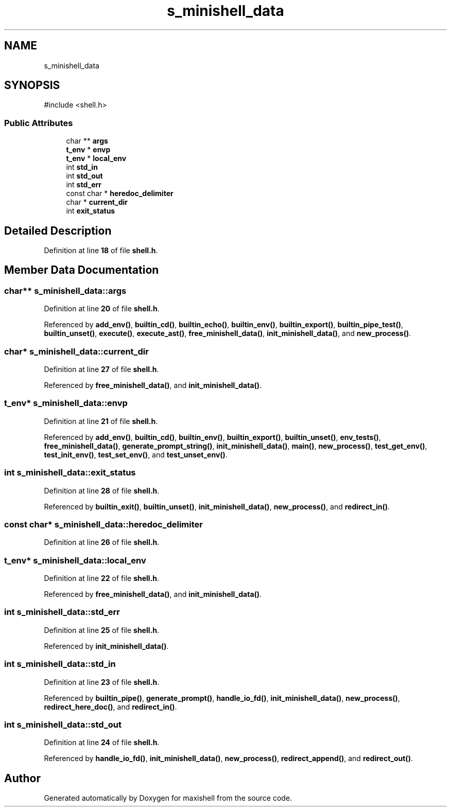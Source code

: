 .TH "s_minishell_data" 3 "Version 1" "maxishell" \" -*- nroff -*-
.ad l
.nh
.SH NAME
s_minishell_data
.SH SYNOPSIS
.br
.PP
.PP
\fR#include <shell\&.h>\fP
.SS "Public Attributes"

.in +1c
.ti -1c
.RI "char ** \fBargs\fP"
.br
.ti -1c
.RI "\fBt_env\fP * \fBenvp\fP"
.br
.ti -1c
.RI "\fBt_env\fP * \fBlocal_env\fP"
.br
.ti -1c
.RI "int \fBstd_in\fP"
.br
.ti -1c
.RI "int \fBstd_out\fP"
.br
.ti -1c
.RI "int \fBstd_err\fP"
.br
.ti -1c
.RI "const char * \fBheredoc_delimiter\fP"
.br
.ti -1c
.RI "char * \fBcurrent_dir\fP"
.br
.ti -1c
.RI "int \fBexit_status\fP"
.br
.in -1c
.SH "Detailed Description"
.PP 
Definition at line \fB18\fP of file \fBshell\&.h\fP\&.
.SH "Member Data Documentation"
.PP 
.SS "char** s_minishell_data::args"

.PP
Definition at line \fB20\fP of file \fBshell\&.h\fP\&.
.PP
Referenced by \fBadd_env()\fP, \fBbuiltin_cd()\fP, \fBbuiltin_echo()\fP, \fBbuiltin_env()\fP, \fBbuiltin_export()\fP, \fBbuiltin_pipe_test()\fP, \fBbuiltin_unset()\fP, \fBexecute()\fP, \fBexecute_ast()\fP, \fBfree_minishell_data()\fP, \fBinit_minishell_data()\fP, and \fBnew_process()\fP\&.
.SS "char* s_minishell_data::current_dir"

.PP
Definition at line \fB27\fP of file \fBshell\&.h\fP\&.
.PP
Referenced by \fBfree_minishell_data()\fP, and \fBinit_minishell_data()\fP\&.
.SS "\fBt_env\fP* s_minishell_data::envp"

.PP
Definition at line \fB21\fP of file \fBshell\&.h\fP\&.
.PP
Referenced by \fBadd_env()\fP, \fBbuiltin_cd()\fP, \fBbuiltin_env()\fP, \fBbuiltin_export()\fP, \fBbuiltin_unset()\fP, \fBenv_tests()\fP, \fBfree_minishell_data()\fP, \fBgenerate_prompt_string()\fP, \fBinit_minishell_data()\fP, \fBmain()\fP, \fBnew_process()\fP, \fBtest_get_env()\fP, \fBtest_init_env()\fP, \fBtest_set_env()\fP, and \fBtest_unset_env()\fP\&.
.SS "int s_minishell_data::exit_status"

.PP
Definition at line \fB28\fP of file \fBshell\&.h\fP\&.
.PP
Referenced by \fBbuiltin_exit()\fP, \fBbuiltin_unset()\fP, \fBinit_minishell_data()\fP, \fBnew_process()\fP, and \fBredirect_in()\fP\&.
.SS "const char* s_minishell_data::heredoc_delimiter"

.PP
Definition at line \fB26\fP of file \fBshell\&.h\fP\&.
.SS "\fBt_env\fP* s_minishell_data::local_env"

.PP
Definition at line \fB22\fP of file \fBshell\&.h\fP\&.
.PP
Referenced by \fBfree_minishell_data()\fP, and \fBinit_minishell_data()\fP\&.
.SS "int s_minishell_data::std_err"

.PP
Definition at line \fB25\fP of file \fBshell\&.h\fP\&.
.PP
Referenced by \fBinit_minishell_data()\fP\&.
.SS "int s_minishell_data::std_in"

.PP
Definition at line \fB23\fP of file \fBshell\&.h\fP\&.
.PP
Referenced by \fBbuiltin_pipe()\fP, \fBgenerate_prompt()\fP, \fBhandle_io_fd()\fP, \fBinit_minishell_data()\fP, \fBnew_process()\fP, \fBredirect_here_doc()\fP, and \fBredirect_in()\fP\&.
.SS "int s_minishell_data::std_out"

.PP
Definition at line \fB24\fP of file \fBshell\&.h\fP\&.
.PP
Referenced by \fBhandle_io_fd()\fP, \fBinit_minishell_data()\fP, \fBnew_process()\fP, \fBredirect_append()\fP, and \fBredirect_out()\fP\&.

.SH "Author"
.PP 
Generated automatically by Doxygen for maxishell from the source code\&.

